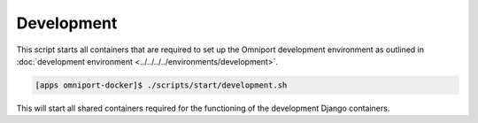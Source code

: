 Development
===========

This script starts all containers that are required to set up the Omniport 
development environment as outlined in :doc:`development environment <../../../../environments/development>`.

.. code-block:: console

  [apps omniport-docker]$ ./scripts/start/development.sh

This will start all shared containers required for the functioning of the
development Django containers.
